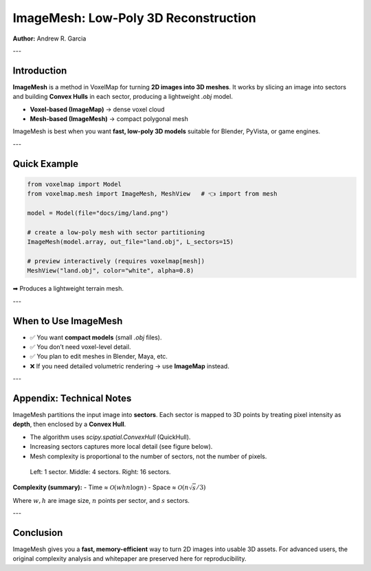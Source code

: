 ImageMesh: Low-Poly 3D Reconstruction
=====================================

**Author:** Andrew R. Garcia

---

Introduction
------------

**ImageMesh** is a method in VoxelMap for turning **2D images into 3D meshes**.  
It works by slicing an image into sectors and building **Convex Hulls** in each sector, producing a lightweight `.obj` model.

- **Voxel-based (ImageMap)** → dense voxel cloud  
- **Mesh-based (ImageMesh)** → compact polygonal mesh  

ImageMesh is best when you want **fast, low-poly 3D models** suitable for Blender, PyVista, or game engines.

---

Quick Example
-------------

.. code-block:: python

   from voxelmap import Model
   from voxelmap.mesh import ImageMesh, MeshView   # 👈 import from mesh

   model = Model(file="docs/img/land.png")

   # create a low-poly mesh with sector partitioning
   ImageMesh(model.array, out_file="land.obj", L_sectors=15)

   # preview interactively (requires voxelmap[mesh])
   MeshView("land.obj", color="white", alpha=0.8)

➡ Produces a lightweight terrain mesh.

.. image:: ../img/land_imagemesh.png
   :width: 350
   :alt: Low-poly mesh of terrain

---

When to Use ImageMesh
---------------------

- ✅ You want **compact models** (small `.obj` files).  
- ✅ You don’t need voxel-level detail.  
- ✅ You plan to edit meshes in Blender, Maya, etc.  
- ❌ If you need detailed volumetric rendering → use **ImageMap** instead.  

---

Appendix: Technical Notes
-------------------------

ImageMesh partitions the input image into **sectors**.  
Each sector is mapped to 3D points by treating pixel intensity as **depth**, then enclosed by a **Convex Hull**.  

- The algorithm uses `scipy.spatial.ConvexHull` (QuickHull).  
- Increasing sectors captures more local detail (see figure below).  
- Mesh complexity is proportional to the number of sectors, not the number of pixels.

.. figure:: ../img/imagemesh/sectors.png
   :width: 500
   :alt: Effect of sectors

   Left: 1 sector. Middle: 4 sectors. Right: 16 sectors.

**Complexity (summary):**
- Time ≈ :math:`\mathcal{O}(w h n \log n)`  
- Space ≈ :math:`\mathcal{O}(n \sqrt{s}/3)`  

Where :math:`w, h` are image size, :math:`n` points per sector, and :math:`s` sectors.

---

Conclusion
----------

ImageMesh gives you a **fast, memory-efficient** way to turn 2D images into usable 3D assets.  
For advanced users, the original complexity analysis and whitepaper are preserved here for reproducibility.  

